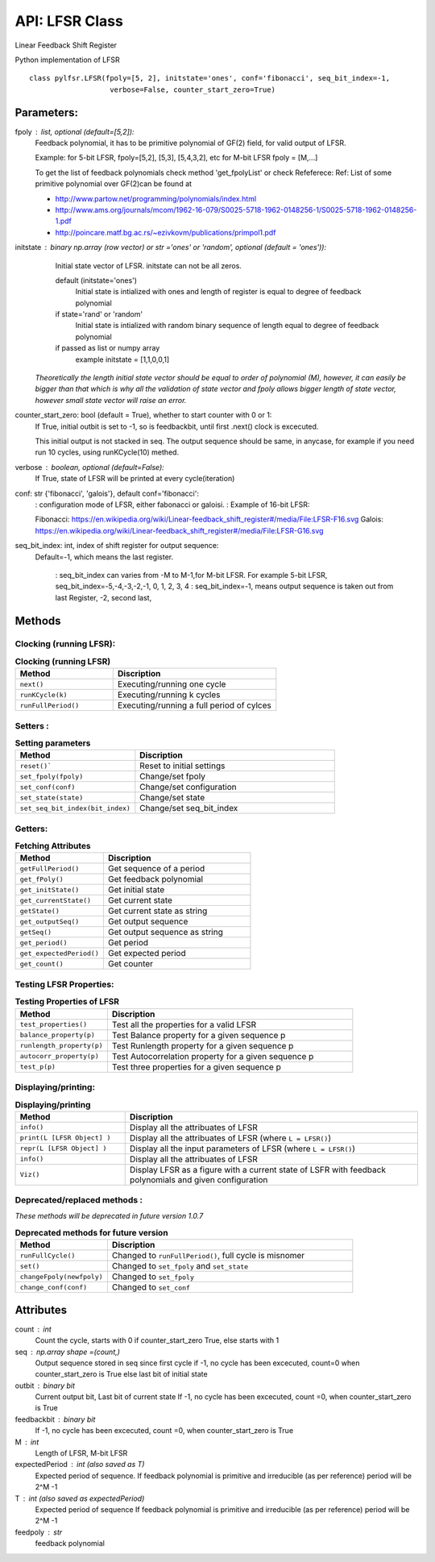 API: LFSR Class
=========
Linear Feedback Shift Register

Python implementation of LFSR


::
  
  class pylfsr.LFSR(fpoly=[5, 2], initstate='ones', conf='fibonacci', seq_bit_index=-1, 
                     verbose=False, counter_start_zero=True)
  

Parameters:
----------


fpoly : list, optional (default=[5,2]):
    Feedback polynomial, it has to be primitive polynomial of GF(2) field, for valid output of LFSR.
    
    Example: for 5-bit LFSR, fpoly=[5,2], [5,3], [5,4,3,2], etc
    for M-bit LFSR fpoly = [M,...]

    To get the list of feedback polynomials check method 'get_fpolyList'
    or check Refeferece:
    Ref: List of some primitive polynomial over GF(2)can be found at

    * http://www.partow.net/programming/polynomials/index.html
    * http://www.ams.org/journals/mcom/1962-16-079/S0025-5718-1962-0148256-1/S0025-5718-1962-0148256-1.pdf
    * http://poincare.matf.bg.ac.rs/~ezivkovm/publications/primpol1.pdf


initstate : binary np.array (row vector) or str ='ones' or 'random', optional (default = 'ones')):
    Initial state vector of LFSR. initstate can not be all zeros.

    default (initstate='ones')
      Initial state is intialized with ones and length of register is equal to
      degree of feedback polynomial
    if state='rand' or 'random'
       Initial state is intialized with random binary sequence of length equal to
       degree of feedback polynomial
    if passed as list or numpy array
       example initstate = [1,1,0,0,1]

   *Theoretically the length initial state vector should be equal to order of polynomial (M), however, it can easily be bigger than that
   which is why all the validation of state vector and fpoly allows bigger length of state vector, however small state vector will raise an error.*


counter_start_zero: bool (default = True), whether to start counter with 0 or 1:
    If True, initial outbit is set to -1, so is feedbackbit, until first .next() clock is excecuted.
    
    This initial output is not stacked in seq. The output sequence should be same, in anycase, for example if you need run 10 cycles, using runKCycle(10) methed.

verbose : boolean, optional (default=False):
    If True, state of LFSR will be printed at every cycle(iteration)
    

conf: str {'fibonacci', 'galois'}, default conf='fibonacci':
    : configuration mode of LFSR, either fabonacci or galoisi.
    : Example of 16-bit LFSR:
    
    Fibonacci: https://en.wikipedia.org/wiki/Linear-feedback_shift_register#/media/File:LFSR-F16.svg
    Galois: https://en.wikipedia.org/wiki/Linear-feedback_shift_register#/media/File:LFSR-G16.svg
    
seq_bit_index: int, index of shift register for output sequence:
    Default=-1, which means the last register.
    
     : seq_bit_index can varies from -M to M-1,for M-bit LFSR. For example 5-bit LFSR, seq_bit_index=-5,-4,-3,-2,-1, 0, 1, 2, 3, 4
     : seq_bit_index=-1, means output sequence is taken out from last Register, -2, second last,

Methods
-------


Clocking (running LFSR):
~~~~~~~~~

.. list-table:: **Clocking (running LFSR)**
   :widths: 30 50
   :header-rows: 1
   :align: left

   * - Method
     - Discription
   * - ``next()``
     - Executing/running one cycle
   * - ``runKCycle(k)``
     - Executing/running k cycles
   * - ``runFullPeriod()``
     - Executing/running a full period of cylces



Setters :
~~~~~~~~~

.. list-table:: **Setting parameters**
   :widths: 30 50
   :header-rows: 1
   :align: left

   * - Method
     - Discription
   * - ``reset()```
     - Reset to initial settings
   * - ``set_fpoly(fpoly)``
     - Change/set fpoly
   * - ``set_conf(conf)``
     - Change/set configuration
   * - ``set_state(state)``
     - Change/set state
   * - ``set_seq_bit_index(bit_index)``
     - Change/set seq_bit_index


Getters:
~~~~~~~~~

.. list-table:: **Fetching Attributes**
   :widths: 30 50
   :header-rows: 1
   :align: left

   * - Method
     - Discription
   * - ``getFullPeriod()``
     - Get sequence of a period
   * - ``get_fPoly()``
     - Get feedback polynomial
   * - ``get_initState()``
     - Get initial state
   * - ``get_currentState()`` 
     - Get current state
   * - ``getState()``
     - Get current state as string
   * - ``get_outputSeq()``
     - Get output sequence
   * - ``getSeq()``
     - Get output sequence as string
   * - ``get_period()``
     - Get period
   * - ``get_expectedPeriod()``
     - Get expected period
   * - ``get_count()``
     - Get counter


Testing LFSR Properties:
~~~~~~~~~~~~~~~~~~~~~~~~

.. list-table:: **Testing Properties of LFSR**
   :widths: 30 80
   :header-rows: 1
   :align: left

   * - Method
     - Discription
   * - ``test_properties()``
     - Test all the properties for a valid LFSR
   * - ``balance_property(p)``
     - Test Balance property for a given sequence p
   * - ``runlength_property(p)``
     - Test Runlength property for a given sequence p
   * - ``autocorr_property(p)``
     - Test Autocorrelation property for a given sequence p
   * - ``test_p(p)``
     - Test three properties for a given sequence p




Displaying/printing:
~~~~~~~~~~~~~~~~

.. list-table:: **Displaying/printing**
   :widths: 30 80
   :header-rows: 1

   * - Method
     - Discription
   * - ``info()``
     - Display all the attribuates of LFSR
   * - ``print(L [LFSR Object] )``
     - Display all the attribuates of LFSR (where ``L = LFSR()``)
   * - ``repr(L [LFSR Object] )``
     - Display all the input parameters of LFSR (where ``L = LFSR()``)
   * - ``info()``
     - Display all the attribuates of LFSR
   * - ``Viz()``
     - Display LFSR as a figure with a current state of LSFR with feedback polynomials and given configuration



Deprecated/replaced methods :
~~~~~~~~~~~~~~~~~~~~~~~~~~~

*These methods will be deprecated in future version 1.0.7*


.. list-table:: **Deprecated methods for future version**
   :widths: 30 80
   :header-rows: 1
   :align: left

   * - Method
     - Discription
   * - ``runFullCycle()``
     - Changed to ``runFullPeriod()``, full cycle is misnomer 
   * - ``set()``
     - Changed to ``set_fpoly`` and ``set_state`` 
   * - ``changeFpoly(newfpoly)``
     - Changed to ``set_fpoly``
   * - ``change_conf(conf)``
     - Changed to ``set_conf``



.. 
  :``next()``: Executing/running one cycle
  :``runKCycle(k)``: Executing/running k cycles
  :``runFullPeriod()``: Executing/running a full period of cylces
  :``reset()``: Reset to initial settings
  :``set_fpoly(fpoly)``: Change/set fpoly
  :``set_conf(conf)``:  Change/set configuration
  :``set_state(state)``:  Change/set state
  :``set_seq_bit_index(bit_index)``: Change/set seq_bit_index
  :``getFullPeriod()``: Get sequence of a period
  :``get_fPoly()``: Get feedback polynomial
  :``get_initState()``: Get initial state
  :``get_currentState()``: Get current state
  :``getState()``:  Get current state as string
  :``get_outputSeq()``: Get output sequence
  :``getSeq()``:  Get output sequence as string
  :``get_period()``: Get period
  :``get_expectedPeriod()``: Get expected period
  :``get_count()``: Get counter
  :``test_properties()``: Test all the properties for a valid LFSR
  :``balance_property(p)``: Test Balance property for a given sequence p
  :``runlength_property(p)``: Test Runlength property for a given sequence p
  :``autocorr_property(p)``: Test Autocorrelation property for a given sequence p
  :``test_p(p)``: Test three properties for a given sequence p
  :``info()``: Display all the attribuates of LFSR
  :``print(L [LFSR Object] )``: Display all the attribuates of LFSR (where ``L = LFSR()``)
  :``repr(L [LFSR Object] )``: Display all the input parameters of LFSR (where ``L = LFSR()``)
  :``info()``: Display all the attribuates of LFSR
  :``Viz()``: Display LFSR as a figure with a current state of LSFR with feedback polynomials and given configuration
  :``runFullCycle()``: Changed to ``runFullPeriod()``, full cycle is misnomer 
  :``set()``: : Changed to ``set_fpoly`` and ``set_state`` 
  :``changeFpoly(newfpoly)``: : Changed to ``set_fpoly``
  :``change_conf(conf)``:     : Changed to ``set_conf``


Attributes
----------
count : int
  Count the cycle, starts with 0 if counter_start_zero True, else starts with 1

seq   : np.array shape =(count,)
  Output sequence stored in seq since first cycle
  if -1, no cycle has been excecuted, count=0 when counter_start_zero is True
  else last bit of initial state

outbit : binary bit
  Current output bit,
  Last bit of current state
  If -1, no cycle has been excecuted, count =0,  when counter_start_zero is True
 
feedbackbit : binary bit
  If -1, no cycle has been excecuted, count =0,  when counter_start_zero is True

M : int
  Length of LFSR, M-bit LFSR

expectedPeriod : int (also saved as T)
  Expected period of sequence.
  If feedback polynomial is primitive and irreducible (as per reference)
  period will be 2^M -1
 
T : int (also saved as expectedPeriod)
  Expected period of sequence
  If feedback polynomial is primitive and irreducible (as per reference)
  period will be 2^M -1
 
feedpoly : str
  feedback polynomial

